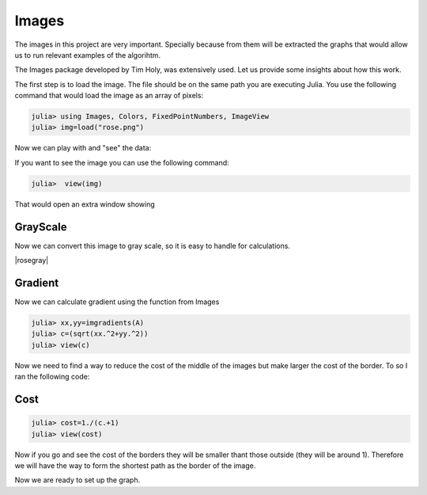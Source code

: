 .. _Images:

============
Images
============


The images in this project are very important. Specially because from them will be extracted the graphs that would allow us to run relevant  examples of  the algorihtm.  

The Images package developed by Tim Holy, was extensively used. Let us provide some insights about how this work. 

The first step is to load the image. The file should be on the same path you are executing Julia. You use the following command that would load the image as an array of pixels: 

.. code:: bash
	
	julia> using Images, Colors, FixedPointNumbers, ImageView 
	julia> img=load("rose.png")


Now we can play with  and "see" the data: 

|load|

If you want to see the image you can use the following command: 

.. code:: bash
	
	julia>  view(img)

That would open an extra window showing 

|rose|

GrayScale
**********

Now we can convert this image to gray scale, so it is easy to handle for calculations. 

.. code:: bash
	julia> A=convert(Image{Gray{Ufixed8}}, Img)
	julia> view(A)

|rosegray|

Gradient
*********
Now we can calculate gradient using the function from Images

.. code:: bash
	
	julia> xx,yy=imgradients(A)
	julia> c=(sqrt(xx.^2+yy.^2))
	julia> view(c)

|gradient|

Now we need to find a way to reduce the cost of the middle of the images but make larger the cost of the border. To so I ran the following code: 


Cost
**************
.. code:: bash 

	julia> cost=1./(c.+1)
	julia> view(cost)
|cost|

Now if you go and see the cost of the borders they will be smaller thant those outside (they will be around 1). Therefore we will have the way to form the shortest path as the border of the image. 

|costdemo|

Now we are ready to set up the graph. 


.. |costdemo| image:: ../../Imagenes/costvi.gif

.. |cost| image:: ../../Imagenes/cost.png 

.. |gradient| image:: ../../Imagenes/gradient.png

.. |load| image:: ../../Imagenes/load.gif

.. |rose| image:: ../../Imagenes/rose.png

.. |rosegray| image :: ../../Imagenes/rosegray.png